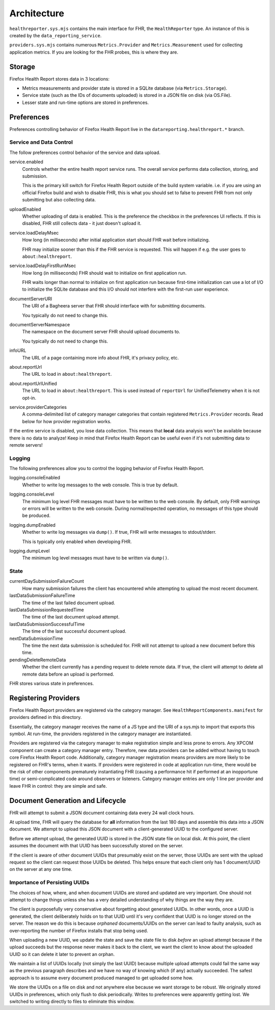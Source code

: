 .. _healthreport_architecture:

============
Architecture
============

``healthreporter.sys.mjs`` contains the main interface for FHR, the
``HealthReporter`` type. An instance of this is created by the
``data_reporting_service``.

``providers.sys.mjs`` contains numerous ``Metrics.Provider`` and
``Metrics.Measurement`` used for collecting application metrics. If you
are looking for the FHR probes, this is where they are.

Storage
=======

Firefox Health Report stores data in 3 locations:

* Metrics measurements and provider state is stored in a SQLite database
  (via ``Metrics.Storage``).
* Service state (such as the IDs of documents uploaded) is stored in a
  JSON file on disk (via OS.File).
* Lesser state and run-time options are stored in preferences.

Preferences
===========

Preferences controlling behavior of Firefox Health Report live in the
``datareporting.healthreport.*`` branch.

Service and Data Control
------------------------

The follow preferences control behavior of the service and data upload.

service.enabled
   Controls whether the entire health report service runs. The overall
   service performs data collection, storing, and submission.

   This is the primary kill switch for Firefox Health Report
   outside of the build system variable. i.e. if you are using an
   official Firefox build and wish to disable FHR, this is what you
   should set to false to prevent FHR from not only submitting but
   also collecting data.

uploadEnabled
   Whether uploading of data is enabled. This is the preference the
   checkbox in the preferences UI reflects. If this is
   disabled, FHR still collects data - it just doesn't upload it.

service.loadDelayMsec
   How long (in milliseconds) after initial application start should FHR
   wait before initializing.

   FHR may initialize sooner than this if the FHR service is requested.
   This will happen if e.g. the user goes to ``about:healthreport``.

service.loadDelayFirstRunMsec
   How long (in milliseconds) FHR should wait to initialize on first
   application run.

   FHR waits longer than normal to initialize on first application run
   because first-time initialization can use a lot of I/O to initialize
   the SQLite database and this I/O should not interfere with the
   first-run user experience.

documentServerURI
   The URI of a Bagheera server that FHR should interface with for
   submitting documents.

   You typically do not need to change this.

documentServerNamespace
   The namespace on the document server FHR should upload documents to.

   You typically do not need to change this.

infoURL
   The URL of a page containing more info about FHR, it's privacy
   policy, etc.

about.reportUrl
   The URL to load in ``about:healthreport``.

about.reportUrlUnified
   The URL to load in ``about:healthreport``. This is used instead of ``reportUrl`` for UnifiedTelemetry when it is not opt-in.

service.providerCategories
   A comma-delimited list of category manager categories that contain
   registered ``Metrics.Provider`` records. Read below for how provider
   registration works.

If the entire service is disabled, you lose data collection. This means
that **local** data analysis won't be available because there is no data
to analyze! Keep in mind that Firefox Health Report can be useful even
if it's not submitting data to remote servers!

Logging
-------

The following preferences allow you to control the logging behavior of
Firefox Health Report.

logging.consoleEnabled
   Whether to write log messages to the web console. This is true by
   default.

logging.consoleLevel
   The minimum log level FHR messages must have to be written to the
   web console. By default, only FHR warnings or errors will be written
   to the web console. During normal/expected operation, no messages of
   this type should be produced.

logging.dumpEnabled
   Whether to write log messages via ``dump()``. If true, FHR will write
   messages to stdout/stderr.

   This is typically only enabled when developing FHR.

logging.dumpLevel
   The minimum log level messages must have to be written via
   ``dump()``.

State
-----

currentDaySubmissionFailureCount
   How many submission failures the client has encountered while
   attempting to upload the most recent document.

lastDataSubmissionFailureTime
   The time of the last failed document upload.

lastDataSubmissionRequestedTime
   The time of the last document upload attempt.

lastDataSubmissionSuccessfulTime
   The time of the last successful document upload.

nextDataSubmissionTime
   The time the next data submission is scheduled for. FHR will not
   attempt to upload a new document before this time.

pendingDeleteRemoteData
   Whether the client currently has a pending request to delete remote
   data. If true, the client will attempt to delete all remote data
   before an upload is performed.

FHR stores various state in preferences.

Registering Providers
=====================

Firefox Health Report providers are registered via the category manager.
See ``HealthReportComponents.manifest`` for providers defined in this
directory.

Essentially, the category manager receives the name of a JS type and the
URI of a sys.mjs to import that exports this symbol. At run-time, the
providers registered in the category manager are instantiated.

Providers are registered via the category manager to make registration
simple and less prone to errors. Any XPCOM component can create a
category manager entry. Therefore, new data providers can be added
without having to touch core Firefox Health Report code. Additionally,
category manager registration means providers are more likely to be
registered on FHR's terms, when it wants. If providers were registered
in code at application run-time, there would be the risk of other
components prematurely instantiating FHR (causing a performance hit if
performed at an inopportune time) or semi-complicated code around
observers or listeners. Category manager entries are only 1 line per
provider and leave FHR in control: they are simple and safe.

Document Generation and Lifecycle
=================================

FHR will attempt to submit a JSON document containing data every 24 wall
clock hours.

At upload time, FHR will query the database for **all** information from
the last 180 days and assemble this data into a JSON document. We
attempt to upload this JSON document with a client-generated UUID to the
configured server.

Before we attempt upload, the generated UUID is stored in the JSON state
file on local disk. At this point, the client assumes the document with
that UUID has been successfully stored on the server.

If the client is aware of other document UUIDs that presumably exist on
the server, those UUIDs are sent with the upload request so the client
can request those UUIDs be deleted. This helps ensure that each client
only has 1 document/UUID on the server at any one time.

Importance of Persisting UUIDs
------------------------------

The choices of how, where, and when document UUIDs are stored and updated
are very important. One should not attempt to change things unless she
has a very detailed understanding of why things are the way they are.

The client is purposefully very conservative about forgetting about
generated UUIDs. In other words, once a UUID is generated, the client
deliberately holds on to that UUID until it's very confident that UUID
is no longer stored on the server. The reason we do this is because
*orphaned* documents/UUIDs on the server can lead to faulty analysis,
such as over-reporting the number of Firefox installs that stop being
used.

When uploading a new UUID, we update the state and save the state file
to disk *before* an upload attempt because if the upload succeeds but
the response never makes it back to the client, we want the client to
know about the uploaded UUID so it can delete it later to prevent an
orphan.

We maintain a list of UUIDs locally (not simply the last UUID) because
multiple upload attempts could fail the same way as the previous
paragraph describes and we have no way of knowing which (if any)
actually succeeded. The safest approach is to assume every document
produced managed to get uploaded some how.

We store the UUIDs on a file on disk and not anywhere else because we
want storage to be robust. We originally stored UUIDs in preferences,
which only flush to disk periodically. Writes to preferences were
apparently getting lost. We switched to writing directly to files to
eliminate this window.
